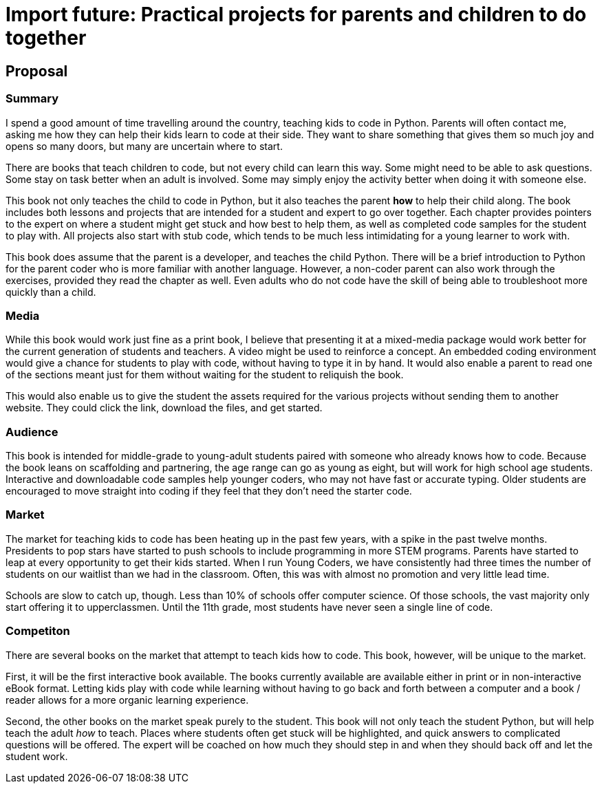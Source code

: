 = Import future: Practical projects for parents and children to do together

== Proposal

=== Summary

I spend a good amount of time travelling around the country, teaching kids to code in Python. Parents will often contact me, asking me how they can help their kids learn to code at their side. They want to share something that gives them so much joy and opens so many doors, but many are uncertain where to start. 

There are books that teach children to code, but not every child can learn this way. Some might need to be able to ask questions. Some stay on task better when an adult is involved. Some may simply enjoy the activity better when doing it with someone else. 

This book not only teaches the child to code in Python, but it also teaches the parent *how* to help their child along. The book includes both lessons and projects that are intended for a student and expert to go over together. Each chapter provides pointers to the expert on where a student might get stuck and how best to help them, as well as completed code samples for the student to play with. All projects also start with stub code, which tends to be much less intimidating for a young learner to work with.

This book does assume that the parent is a developer, and teaches the child Python. There will be a brief introduction to Python for the parent coder who is more familiar with another language. However, a non-coder parent can also work through the exercises, provided they read the chapter as well. Even adults who do not code have the skill of being able to troubleshoot more quickly than a child.

=== Media

While this book would work just fine as a print book, I believe that presenting it at a mixed-media package would work better for the current generation of students and teachers. A video might be used to reinforce a concept. An embedded coding environment would give a chance for students to play with code, without having to type it in by hand. It would also enable a parent to read one of the sections meant just for them without waiting for the student to reliquish the book.
  
This would also enable us to give the student the assets required for the various projects without sending them to another website. They could click the link, download the files, and get started. 

=== Audience

This book is intended for middle-grade to young-adult students paired with someone who already knows how to code. Because the book leans on scaffolding and partnering, the age range can go as young as eight, but will work for high school age students. Interactive and downloadable code samples help younger coders, who may not have fast or accurate typing. Older students are encouraged to move straight into coding if they feel that they don't need the starter code.

=== Market

The market for teaching kids to code has been heating up in the past few years, with a spike in the past twelve months. Presidents to pop stars have started to push schools to include programming in more STEM programs. Parents have started to leap at every opportunity to get their kids started. When I run Young Coders, we have consistently had three times the number of students on our waitlist than we had in the classroom. Often, this was with almost no promotion and very little lead time.

Schools are slow to catch up, though. Less than 10% of schools offer computer science. Of those schools, the vast majority only start offering it to upperclassmen. Until the 11th grade, most students have never seen a single line of code.

=== Competiton

There are several books on the market that attempt to teach kids how to code. This book, however, will be unique to the market.

First, it will be the first interactive book available. The books currently available are available either in print or in non-interactive eBook format. Letting kids play with code while learning without having to go back and forth between a computer and a book / reader allows for a more organic learning experience.

Second, the other books on the market speak purely to the student. This book will not only teach the student Python, but will help teach the adult _how_ to teach. Places where students often get stuck will be highlighted, and quick answers to complicated questions will be offered. The expert will be coached on how much they should step in and when they should back off and let the student work.
